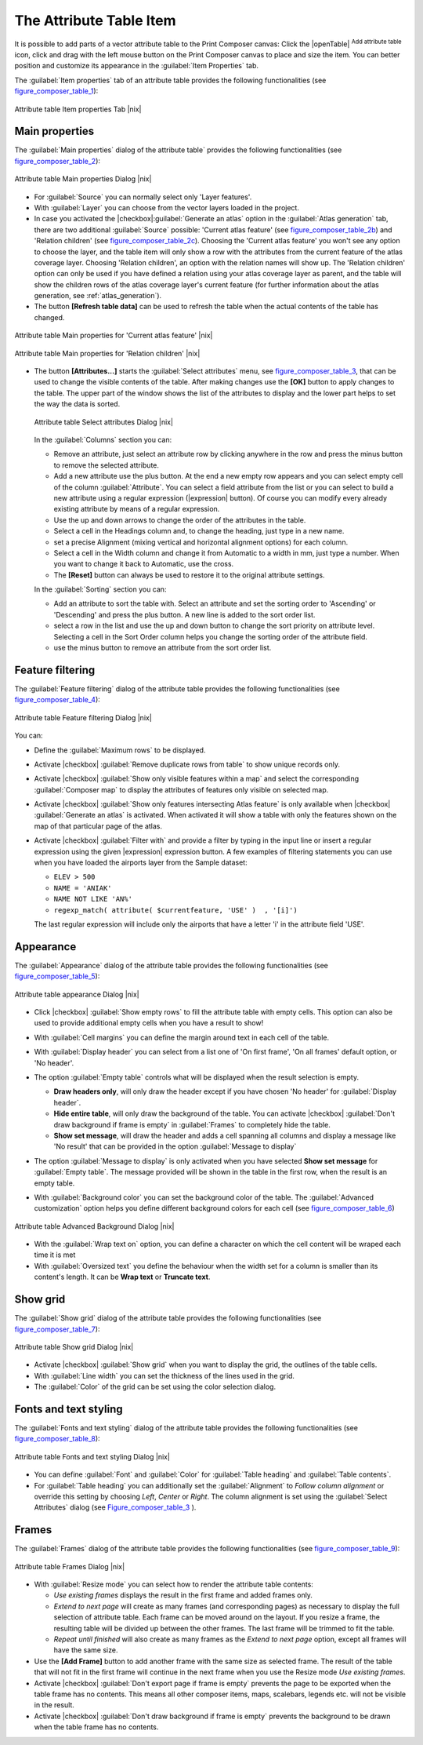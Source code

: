 
.. index:: Attribute_Table


The Attribute Table Item
========================

.. only:: html

   .. contents::
      :local:

It is possible to add parts of a vector attribute table to the Print Composer
canvas: Click the |openTable| :sup:`Add attribute table` icon, click and drag
with the left mouse button on the Print Composer canvas to place and size the item.
You can better position and customize its appearance in the :guilabel:`Item Properties` tab.

The :guilabel:`Item properties` tab of an attribute table provides the following
functionalities (see figure_composer_table_1_):

.. _Figure_composer_table_1:

.. only:: html

   **Figure Composer Attribute Table 1:**

.. figure:: /static/user_manual/print_composer/attribute_properties.png
   :align: center

   Attribute table Item properties Tab |nix|


Main properties
---------------

The :guilabel:`Main properties` dialog of the attribute table` provides the
following functionalities (see figure_composer_table_2_):

.. _Figure_composer_table_2:

.. only:: html

   **Figure Composer Attribute Table 2:**

.. figure:: /static/user_manual/print_composer/attribute_mainproperties.png
   :align: center

   Attribute table Main properties Dialog |nix|

* For :guilabel:`Source` you can normally select only 'Layer features'.
* With :guilabel:`Layer` you can choose from the vector layers loaded in the project.
* In case you activated the |checkbox|:guilabel:`Generate an atlas` option in the
  :guilabel:`Atlas generation` tab, there are two additional :guilabel:`Source` possible:
  'Current atlas feature' (see figure_composer_table_2b_) and 'Relation children'
  (see figure_composer_table_2c_). Choosing the 'Current atlas feature'
  you won't see any option to choose the layer, and the table item will only
  show a row with the attributes from the current feature of the atlas coverage layer.
  Choosing 'Relation children', an option with the relation names will show up.
  The 'Relation children' option can only be used if you have defined a relation using
  your atlas coverage layer as parent, and the table will show the children rows of
  the atlas coverage layer's current feature (for further information about the atlas generation, see :ref:`atlas_generation`).
* The button **[Refresh table data]** can be used to refresh the table when the actual
  contents of the table has changed.


.. _Figure_composer_table_2b:

.. only:: html

   **Figure Composer Attribute Table 2b:**

.. figure:: /static/user_manual/print_composer/attribute_mainatlas.png
   :align: center

   Attribute table Main properties for 'Current atlas feature' |nix|


.. _Figure_composer_table_2c:

.. only:: html

   **Figure Composer Attribute Table 2c:**

.. figure:: /static/user_manual/print_composer/attribute_mainrelation.png
   :align: center

   Attribute table Main properties for 'Relation children' |nix|


* The button **[Attributes...]** starts the :guilabel:`Select attributes` menu, see
  figure_composer_table_3_, that can be used to change the visible contents of the table.
  After making changes use the **[OK]** button to apply changes to the table. The upper part of
  the window shows the list of the attributes to display and the lower part helps to set the way the data is sorted.

  .. _Figure_composer_table_3:

  .. only:: html

     **Figure Composer Attribute Table 3:**

  .. figure:: /static/user_manual/print_composer/attribute_select.png
     :align: center

     Attribute table Select attributes Dialog |nix|

  In the :guilabel:`Columns` section you can:

  * Remove an attribute, just select an attribute row by clicking anywhere in the row
    and press the minus button to remove the selected attribute.
  * Add a new attribute use the plus button. At the end a new empty row appears and you can
    select empty cell of the column :guilabel:`Attribute`. You can select a field attribute from
    the list or you can select to build a new attribute using a regular expression
    (|expression| button). Of course you can modify every already existing attribute
    by means of a regular expression.
  * Use the up and down arrows to change the order of the attributes in the table.
  * Select a cell in the Headings column and, to change the heading, just type in a new name.
  * set a precise Alignment (mixing vertical and horizontal alignment options) for each column.
  * Select a cell in the Width column and change it from Automatic to a width in mm, just
    type a number. When you want to change it back to Automatic, use the cross.
  * The **[Reset]** button can always be used to restore it to the original attribute settings.

  In the :guilabel:`Sorting` section you can:

  * Add an attribute to sort the table with. Select an attribute and set the sorting order
    to 'Ascending' or 'Descending' and press the plus button. A new line is added to the sort order list.
  * select a row in the list and use the up and down button to change the sort priority on attribute level.
    Selecting a cell in the Sort Order column helps you change the sorting order of the attribute field.
  * use the minus button to remove an attribute from the sort order list.


Feature filtering
-----------------

The :guilabel:`Feature filtering` dialog of the attribute table provides
the following functionalities (see figure_composer_table_4_):

.. _Figure_composer_table_4:

.. only:: html

   **Figure Composer Attribute Table 4:**

.. figure:: /static/user_manual/print_composer/attribute_filter.png
   :align: center

   Attribute table Feature filtering Dialog |nix|

You can:

* Define the :guilabel:`Maximum rows` to be displayed.
* Activate |checkbox| :guilabel:`Remove duplicate rows from table` to show unique records only.
* Activate |checkbox| :guilabel:`Show only visible features within a map` and select the
  corresponding :guilabel:`Composer map` to display the attributes of features only visible
  on selected map.
* Activate |checkbox| :guilabel:`Show only features intersecting Atlas feature` is only
  available when |checkbox| :guilabel:`Generate an atlas` is activated. When activated it will
  show a table with only the features shown on the map of that particular page of the atlas.
* Activate |checkbox| :guilabel:`Filter with` and provide a filter by typing in the input line
  or insert a regular expression using the given |expression| expression button.
  A few examples of filtering statements you can use when you have loaded the airports
  layer from the Sample dataset:

  * ``ELEV > 500``
  * ``NAME = 'ANIAK'``
  * ``NAME NOT LIKE 'AN%'``
  * ``regexp_match( attribute( $currentfeature, 'USE' )  , '[i]')``

  The last regular expression will include only the airports that have a letter 'i'
  in the attribute field 'USE'.

Appearance
----------

The :guilabel:`Appearance` dialog of the attribute table provides
the following functionalities  (see figure_composer_table_5_):

.. _Figure_composer_table_5:

.. only:: html

   **Figure Composer Attribute Table 5:**

.. figure:: /static/user_manual/print_composer/attribute_appearance.png
   :align: center

   Attribute table appearance Dialog |nix|

* Click |checkbox| :guilabel:`Show empty rows` to fill the attribute table with empty cells.
  This option can also be used to provide additional empty cells when you have a result to show!
* With :guilabel:`Cell margins` you can define the margin around text in each cell of the table.
* With :guilabel:`Display header` you can select from a list one of 'On first frame',
  'On all frames' default option, or 'No header'.
* The option :guilabel:`Empty table` controls what will be displayed when the result selection is empty.

  * **Draw headers only**, will only draw the header except if you have chosen 'No header' for :guilabel:`Display header`.
  * **Hide entire table**, will only draw the background of the table. You can
    activate |checkbox| :guilabel:`Don't draw background if frame is empty` in :guilabel:`Frames`
    to completely hide the table.
  * **Show set message**, will draw the header and adds a cell spanning all columns and
    display a message like 'No result' that can be provided in the option :guilabel:`Message to display`

* The option :guilabel:`Message to display` is only activated when you have selected
  **Show set message** for :guilabel:`Empty table`. The message provided will be shown in
  the table in the first row, when the result is an empty table.
* With :guilabel:`Background color` you can set the background color of the table.
  The :guilabel:`Advanced customization` option helps you define different background colors
  for each cell (see figure_composer_table_6_)

   .. _Figure_composer_table_6:

.. only:: html

   **Figure Composer Attribute Table 6:**

.. figure:: /static/user_manual/print_composer/attribute_background.png
   :align: center

   Attribute table Advanced Background Dialog |nix|

* With the :guilabel:`Wrap text on` option, you can define a character on which
  the cell content will be wraped each time it is met
* With :guilabel:`Oversized text` you define the behaviour when the width set for a column is
  smaller than its content's length. It can be **Wrap text** or **Truncate text**.


Show grid
---------

The :guilabel:`Show grid` dialog of the attribute table provides
the following functionalities (see figure_composer_table_7_):

   .. _Figure_composer_table_7:

.. only:: html

   **Figure Composer Attribute Table 7:**

.. figure:: /static/user_manual/print_composer/attribute_grid.png
   :align: center

   Attribute table Show grid Dialog |nix|

* Activate |checkbox| :guilabel:`Show grid` when you want to display the grid, the outlines of the table cells.
* With :guilabel:`Line width` you can set the thickness of the lines used in the grid.
* The :guilabel:`Color` of the grid can be set using the color selection dialog.


Fonts and text styling
----------------------

The :guilabel:`Fonts and text styling` dialog of the attribute table
provides the following functionalities (see figure_composer_table_8_):

   .. _Figure_composer_table_8:

.. only:: html

   **Figure Composer Attribute Table 8:**

.. figure:: /static/user_manual/print_composer/attribute_fonts.png
   :align: center

   Attribute table Fonts and text styling Dialog |nix|

* You can define :guilabel:`Font` and :guilabel:`Color` for :guilabel:`Table heading` and :guilabel:`Table contents`.
* For :guilabel:`Table heading` you can additionally set the :guilabel:`Alignment` to
  `Follow column alignment` or override this setting by choosing `Left`, `Center` or `Right`.
  The column alignment is set using the :guilabel:`Select Attributes` dialog (see Figure_composer_table_3_ ).


Frames
-------

The :guilabel:`Frames` dialog of the attribute table provides
the following functionalities (see figure_composer_table_9_):

   .. _Figure_composer_table_9:

.. only:: html

   **Figure Composer Attribute Table 9:**

.. figure:: /static/user_manual/print_composer/attribute_frame.png
   :align: center

   Attribute table Frames Dialog |nix|

* With :guilabel:`Resize mode` you can select how to render the attribute table contents:

  * `Use existing frames` displays the result in the first frame and added frames only.
  * `Extend to next page` will create as many frames (and corresponding pages) as necessary
    to display the full selection of attribute table. Each frame can be moved around on the layout.
    If you resize a frame, the resulting table will be divided up between the other frames.
    The last frame will be trimmed to fit the table.
  * `Repeat until finished` will also create as many frames as the `Extend to next page` option,
    except all frames will have the same size.

* Use the **[Add Frame]** button to add another frame with the same size as selected frame.
  The result of the table that will not fit in the first frame will continue in the next frame
  when you use the Resize mode `Use existing frames`.
* Activate |checkbox| :guilabel:`Don't export page if frame is empty` prevents the page
  to be exported when the table frame has no contents. This means all other composer items,
  maps, scalebars, legends etc. will not be visible in the result.
* Activate |checkbox| :guilabel:`Don't draw background if frame is empty` prevents the background
  to be drawn when the table frame has no contents.


